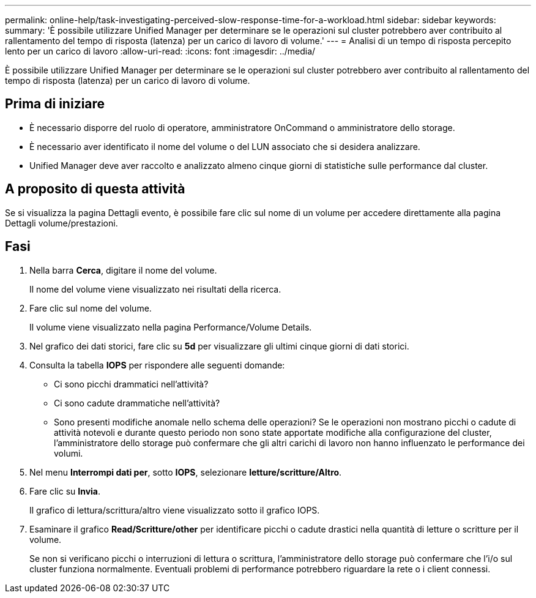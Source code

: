 ---
permalink: online-help/task-investigating-perceived-slow-response-time-for-a-workload.html 
sidebar: sidebar 
keywords:  
summary: 'È possibile utilizzare Unified Manager per determinare se le operazioni sul cluster potrebbero aver contribuito al rallentamento del tempo di risposta (latenza) per un carico di lavoro di volume.' 
---
= Analisi di un tempo di risposta percepito lento per un carico di lavoro
:allow-uri-read: 
:icons: font
:imagesdir: ../media/


[role="lead"]
È possibile utilizzare Unified Manager per determinare se le operazioni sul cluster potrebbero aver contribuito al rallentamento del tempo di risposta (latenza) per un carico di lavoro di volume.



== Prima di iniziare

* È necessario disporre del ruolo di operatore, amministratore OnCommand o amministratore dello storage.
* È necessario aver identificato il nome del volume o del LUN associato che si desidera analizzare.
* Unified Manager deve aver raccolto e analizzato almeno cinque giorni di statistiche sulle performance dal cluster.




== A proposito di questa attività

Se si visualizza la pagina Dettagli evento, è possibile fare clic sul nome di un volume per accedere direttamente alla pagina Dettagli volume/prestazioni.



== Fasi

. Nella barra *Cerca*, digitare il nome del volume.
+
Il nome del volume viene visualizzato nei risultati della ricerca.

. Fare clic sul nome del volume.
+
Il volume viene visualizzato nella pagina Performance/Volume Details.

. Nel grafico dei dati storici, fare clic su *5d* per visualizzare gli ultimi cinque giorni di dati storici.
. Consulta la tabella *IOPS* per rispondere alle seguenti domande:
+
** Ci sono picchi drammatici nell'attività?
** Ci sono cadute drammatiche nell'attività?
** Sono presenti modifiche anomale nello schema delle operazioni? Se le operazioni non mostrano picchi o cadute di attività notevoli e durante questo periodo non sono state apportate modifiche alla configurazione del cluster, l'amministratore dello storage può confermare che gli altri carichi di lavoro non hanno influenzato le performance dei volumi.


. Nel menu *Interrompi dati per*, sotto *IOPS*, selezionare ***letture/scritture/Altro***.
. Fare clic su *Invia*.
+
Il grafico di lettura/scrittura/altro viene visualizzato sotto il grafico IOPS.

. Esaminare il grafico *Read/Scritture/other* per identificare picchi o cadute drastici nella quantità di letture o scritture per il volume.
+
Se non si verificano picchi o interruzioni di lettura o scrittura, l'amministratore dello storage può confermare che l'i/o sul cluster funziona normalmente. Eventuali problemi di performance potrebbero riguardare la rete o i client connessi.


